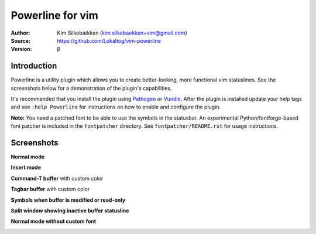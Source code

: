 =================
Powerline for vim
=================

:Author: Kim Silkebækken (kim.silkebaekken+vim@gmail.com)
:Source: https://github.com/Lokaltog/vim-powerline
:Version: β

Introduction
------------

Powerline is a utility plugin which allows you to create better-looking, 
more functional vim statuslines. See the screenshots below for 
a demonstration of the plugin's capabilities.

It's recommended that you install the plugin using Pathogen_ or Vundle_.  
After the plugin is installed update your help tags and see ``:help 
Powerline`` for instructions on how to enable and configure the plugin.

**Note:** You need a patched font to be able to use the symbols in the 
statusbar. An experimental Python/fontforge-based font patcher is included 
in the ``fontpatcher`` directory. See ``fontpatcher/README.rst`` for usage 
instructions.

.. _Pathogen: https://github.com/tpope/vim-pathogen
.. _Vundle: https://github.com/gmarik/vundle

Screenshots
-----------

**Normal mode**

.. image:: http://i.imgur.com/xFmOt.png

**Insert mode**

.. image:: http://i.imgur.com/5vDlB.png

**Command-T buffer** with custom color

.. image:: http://i.imgur.com/fDIhz.png

**Tagbar buffer** with custom color

.. image:: http://i.imgur.com/WZUvj.png

**Symbols when buffer is modified or read-only**

.. image:: http://i.imgur.com/dGJHZ.png

**Split window showing inactive buffer statusline**

.. image:: http://i.imgur.com/z18KU.png

**Normal mode without custom font**

.. image:: http://i.imgur.com/yCybn.png
